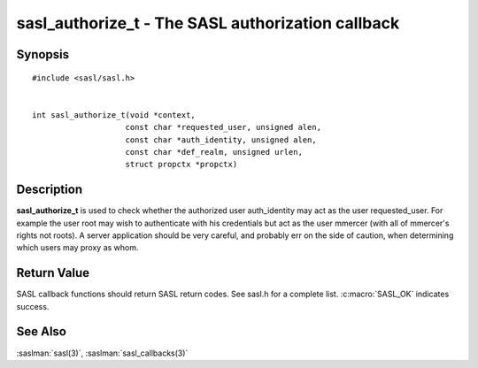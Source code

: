 .. saslman:: sasl_authorize_t(3)

.. _sasl-reference-manpages-library-sasl_authorize_t:

======================================================
**sasl_authorize_t** - The SASL authorization callback
======================================================

Synopsis
========

.. parsed-literal::

    #include <sasl/sasl.h>


    int sasl_authorize_t(void \*context,
                        const char \*requested_user, unsigned alen,
                        const char \*auth_identity, unsigned alen,
                        const char \*def_realm, unsigned urlen,
                        struct propctx \*propctx)

Description
===========

**sasl_authorize_t**  is  used to check whether the authorized
user auth_identity may act  as  the  user  requested_user.
For  example  the  user root may wish to authenticate with
his credentials but act as the user mmercer (with  all  of
mmercer's  rights  not roots). A server application should
be very careful, and probably err on the side of  caution,
when determining which users may proxy as whom.


Return Value
============

SASL  callback  functions should return SASL return codes.
See sasl.h for a complete list. :c:macro:`SASL_OK` indicates success.

See Also
========

:saslman:`sasl(3)`, :saslman:`sasl_callbacks(3)`
